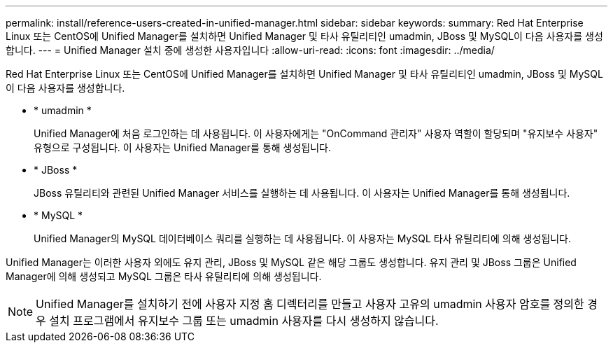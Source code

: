 ---
permalink: install/reference-users-created-in-unified-manager.html 
sidebar: sidebar 
keywords:  
summary: Red Hat Enterprise Linux 또는 CentOS에 Unified Manager를 설치하면 Unified Manager 및 타사 유틸리티인 umadmin, JBoss 및 MySQL이 다음 사용자를 생성합니다. 
---
= Unified Manager 설치 중에 생성한 사용자입니다
:allow-uri-read: 
:icons: font
:imagesdir: ../media/


[role="lead"]
Red Hat Enterprise Linux 또는 CentOS에 Unified Manager를 설치하면 Unified Manager 및 타사 유틸리티인 umadmin, JBoss 및 MySQL이 다음 사용자를 생성합니다.

* * umadmin *
+
Unified Manager에 처음 로그인하는 데 사용됩니다. 이 사용자에게는 "OnCommand 관리자" 사용자 역할이 할당되며 "유지보수 사용자" 유형으로 구성됩니다. 이 사용자는 Unified Manager를 통해 생성됩니다.

* * JBoss *
+
JBoss 유틸리티와 관련된 Unified Manager 서비스를 실행하는 데 사용됩니다. 이 사용자는 Unified Manager를 통해 생성됩니다.

* * MySQL *
+
Unified Manager의 MySQL 데이터베이스 쿼리를 실행하는 데 사용됩니다. 이 사용자는 MySQL 타사 유틸리티에 의해 생성됩니다.



Unified Manager는 이러한 사용자 외에도 유지 관리, JBoss 및 MySQL 같은 해당 그룹도 생성합니다. 유지 관리 및 JBoss 그룹은 Unified Manager에 의해 생성되고 MySQL 그룹은 타사 유틸리티에 의해 생성됩니다.

[NOTE]
====
Unified Manager를 설치하기 전에 사용자 지정 홈 디렉터리를 만들고 사용자 고유의 umadmin 사용자 암호를 정의한 경우 설치 프로그램에서 유지보수 그룹 또는 umadmin 사용자를 다시 생성하지 않습니다.

====